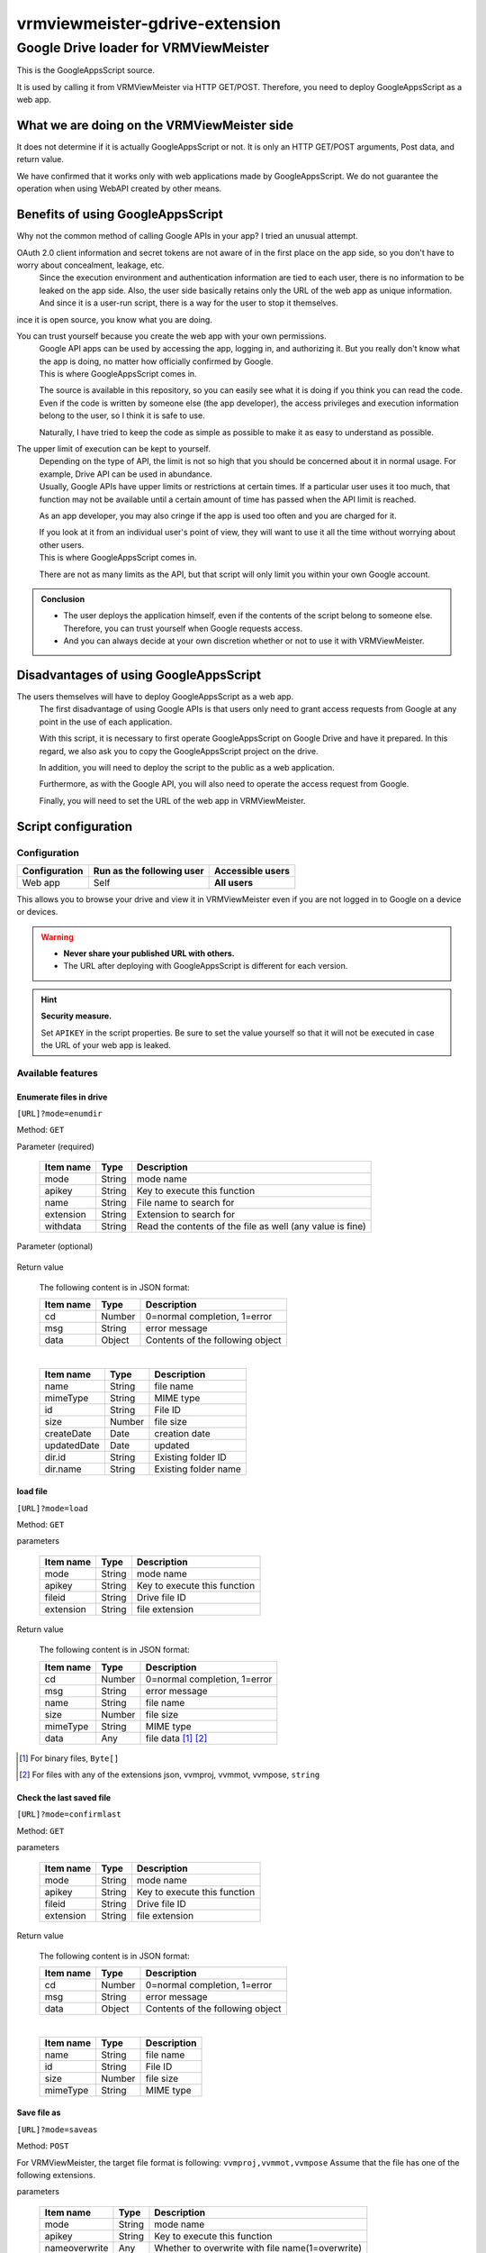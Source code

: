 ================================
vrmviewmeister-gdrive-extension
================================

Google Drive loader for VRMViewMeister
#############################################

This is the GoogleAppsScript source.

It is used by calling it from VRMViewMeister via HTTP GET/POST.
Therefore, you need to deploy GoogleAppsScript as a web app.

What we are doing on the VRMViewMeister side
================================================

It does not determine if it is actually GoogleAppsScript or not. It is only an HTTP
GET/POST arguments, Post data, and return value.

We have confirmed that it works only with web applications made by GoogleAppsScript. We do not guarantee the operation when using WebAPI created by other means.

Benefits of using GoogleAppsScript
====================================

Why not the common method of calling Google APIs in your app?
I tried an unusual attempt.

OAuth 2.0 client information and secret tokens are not aware of in the first place on the app side, so you don't have to worry about concealment, leakage, etc.
    Since the execution environment and authentication information are tied to each user, there is no information to be leaked on the app side.
    Also, the user side basically retains only the URL of the web app as unique information. And since it is a user-run script, there is a way for the user to stop it themselves.

ince it is open source, you know what you are doing.

You can trust yourself because you create the web app with your own permissions.
    | Google API apps can be used by accessing the app, logging in, and authorizing it. But you really don't know what the app is doing, no matter how officially confirmed by Google.
    | This is where GoogleAppsScript comes in.

    The source is available in this repository, so you can easily see what it is doing if you think you can read the code. Even if the code is written by someone else (the app developer), the access privileges and execution information belong to the user, so I think it is safe to use.

    Naturally, I have tried to keep the code as simple as possible to make it as easy to understand as possible.

The upper limit of execution can be kept to yourself.
    | Depending on the type of API, the limit is not so high that you should be concerned about it in normal usage. For example, Drive API can be used in abundance.
    | Usually, Google APIs have upper limits or restrictions at certain times. If a particular user uses it too much, that function may not be available until a certain amount of time has passed when the API limit is reached.

    As an app developer, you may also cringe if the app is used too often and you are charged for it.

    | If you look at it from an individual user's point of view, they will want to use it all the time without worrying about other users.
    | This is where GoogleAppsScript comes in.
    
    There are not as many limits as the API, but that script will only limit you within your own Google account.


.. admonition:: Conclusion

    * The user deploys the application himself, even if the contents of the script belong to someone else. Therefore, you can trust yourself when Google requests access.
    * And you can always decide at your own discretion whether or not to use it with VRMViewMeister.

Disadvantages of using GoogleAppsScript
========================================

The users themselves will have to deploy GoogleAppsScript as a web app.
    The first disadvantage of using Google APIs is that users only need to grant access requests from Google at any point in the use of each application.
    
    With this script, it is necessary to first operate GoogleAppsScript on Google Drive and have it prepared.
    In this regard, we also ask you to copy the GoogleAppsScript project on the drive.
    
    In addition, you will need to deploy the script to the public as a web application.
    
    Furthermore, as with the Google API, you will also need to operate the access request from Google.
    
    Finally, you will need to set the URL of the web app in VRMViewMeister.


Script configuration
=======================================

Configuration
-----------------

============= ========================== ======================
Configuration Run as the following user  Accessible users
============= ========================== ======================
Web app       Self                       **All users**
============= ========================== ======================

This allows you to browse your drive and view it in VRMViewMeister even if you are not logged in to Google on a device or devices.

.. warning::
    * **Never share your published URL with others.**
    * The URL after deploying with GoogleAppsScript is different for each version.

.. hint::
    **Security measure.**

    Set ``APIKEY`` in the script properties. Be sure to set the value yourself so that it will not be executed in case the URL of your web app is leaked.

Available features
----------------------

Enumerate files in drive
~~~~~~~~~~~~~~~~~~~~~~~~~~~

``[URL]?mode=enumdir``

Method: ``GET``

Parameter (required)

    ============ ======== ===========================
    Item name    Type     Description
    ============ ======== ===========================
    mode         String   mode name
    apikey       String   Key to execute this function
    name         String   File name to search for
    extension    String   Extension to search for
    withdata     String   Read the contents of the file as well (any value is fine)
    ============ ======== ===========================

Parameter (optional)

    ============ ======== ===========================
    Item name    Type     Description
    ============ ======== ===========================
    dirid       String   Folder ID to search
    dirname     String   Folder name to search
    ============ ======== ===========================

Return value

    The following content is in JSON format:

    ============ ======== ===========================
    Item name    Type     Description
    ============ ======== ===========================
    cd           Number   0=normal completion, 1=error
    msg          String   error message
    data         Object   Contents of the following object
    ============ ======== ===========================

    |

    ============ ======== ===========================
    Item name    Type     Description
    ============ ======== ===========================
    name         String   file name
    mimeType     String   MIME type
    id           String   File ID
    size         Number   file size
    createDate   Date     creation date
    updatedDate  Date     updated
    dir.id       String   Existing folder ID
    dir.name     String   Existing folder name
    ============ ======== ===========================


load file
~~~~~~~~~~~~~~~~~~~~~~

``[URL]?mode=load``

Method: ``GET``

parameters

    ============ ======== ===========================
    Item name    Type     Description
    ============ ======== ===========================
    mode         String   mode name
    apikey       String   Key to execute this function
    fileid       String   Drive file ID
    extension    String   file extension
    ============ ======== ===========================

Return value

    The following content is in JSON format:

    ============ ======== ===========================
    Item name    Type     Description
    ============ ======== ===========================
    cd           Number   0=normal completion, 1=error
    msg          String   error message
    name         String   file name
    size         Number   file size
    mimeType     String   MIME type
    data         Any      file data [1]_ [2]_
    ============ ======== ===========================


.. [1] For binary files, ``Byte[]``
.. [2] For files with any of the extensions json, vvmproj, vvmmot, vvmpose, ``string``

Check the last saved file
~~~~~~~~~~~~~~~~~~~~~~~~~~~~~~~~~~~~~

``[URL]?mode=confirmlast``

Method: ``GET``

parameters

    ============ ======== ===========================
    Item name    Type     Description
    ============ ======== ===========================
    mode         String   mode name
    apikey       String   Key to execute this function
    fileid       String   Drive file ID
    extension    String   file extension
    ============ ======== ===========================


Return value

    The following content is in JSON format:

    ============ ======== ===========================
    Item name    Type     Description
    ============ ======== ===========================
    cd           Number   0=normal completion, 1=error
    msg          String   error message
    data         Object   Contents of the following object
    ============ ======== ===========================

    |

    ============ ======== ===========================
    Item name    Type     Description
    ============ ======== ===========================
    name         String   file name
    id           String   File ID
    size         Number   file size
    mimeType     String   MIME type
    ============ ======== ===========================


Save file as
~~~~~~~~~~~~~~~~~~~~~~~~~~~~~~~~~

``[URL]?mode=saveas``

Method: ``POST``

For VRMViewMeister, the target file format is following: ``vvmproj,vvmmot,vvmpose``
Assume that the file has one of the following extensions.

parameters

    ============== ======== ===========================
    Item name      Type     Description
    ============== ======== ===========================
    mode           String   mode name
    apikey         String   Key to execute this function
    nameoverwrite  Any      Whether to overwrite with file name(1=overwrite)
    extension      String   file extension
    ============== ======== ===========================

Post body

    Content-Type is **application/json** .

    ============= ======== ===========================
    Item name     Type     Description
    ============= ======== ===========================
    name          String   file name
    id            String   File ID when overwriting and saving
    destination   String   Destination folder ID
    data          Any      File contents
    ============= ======== ===========================


Return value
    When calling a Google AppsScript web application using the fetch function, data such as JSON that should be the return value could not be returned to the caller.

    Instead, we immediately call ``mode=confirmlast`` of ``GET`` with the same file name and replace it with the return value.

Save the file
~~~~~~~~~~~~~~~~~~~~~~

``[URL]?mode=save``

Method: ``POST``

* Parameters and Post body are the same as ``mode=saveas``.

